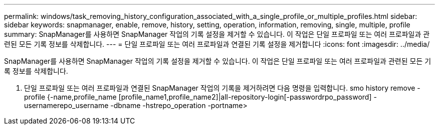 ---
permalink: windows/task_removing_history_configuration_associated_with_a_single_profile_or_multiple_profiles.html 
sidebar: sidebar 
keywords: snapmanager, enable, remove, history, setting, operation, information, removing, single, multiple, profile 
summary: SnapManager를 사용하면 SnapManager 작업의 기록 설정을 제거할 수 있습니다. 이 작업은 단일 프로파일 또는 여러 프로파일과 관련된 모든 기록 정보를 삭제합니다. 
---
= 단일 프로파일 또는 여러 프로파일과 연결된 기록 설정을 제거합니다
:icons: font
:imagesdir: ../media/


[role="lead"]
SnapManager를 사용하면 SnapManager 작업의 기록 설정을 제거할 수 있습니다. 이 작업은 단일 프로파일 또는 여러 프로파일과 관련된 모든 기록 정보를 삭제합니다.

. 단일 프로파일 또는 여러 프로파일과 연결된 SnapManager 작업의 기록을 제거하려면 다음 명령을 입력합니다. smo history remove -profile {-name,profile_name [profile_name1,profile_name2]|all-repository-login[-passwordrpo_password] -usernamerepo_username -dbname -hstrepo_operation -portname>

